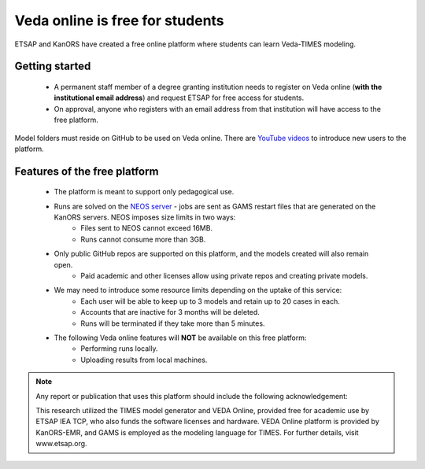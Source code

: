 ################################
Veda online is free for students
################################

ETSAP and KanORS have created a free online platform where students can learn Veda-TIMES modeling.

Getting started
===============

    * A permanent staff member of a degree granting institution needs to register on Veda online (**with the institutional email address**) and request ETSAP for free access for students.
    * On approval, anyone who registers with an email address from that institution will have access to the free platform.

Model folders must reside on GitHub to be used on Veda online. There are `YouTube videos <https://www.youtube.com/watch?v=gLMRdA0Ogok&list=PLED97cPMXPOl1o4f3Xx5QZEBzswd4Watc>`_ to introduce new users to the platform.

Features of the free platform
=============================

    * The platform is meant to support only pedagogical use.
    * Runs are solved on the `NEOS server <https://neos-server.org/neos/>`_ - jobs are sent as GAMS restart files that are generated on the KanORS servers. NEOS imposes size limits in two ways:
        * Files sent to NEOS cannot exceed 16MB.
        * Runs cannot consume more than 3GB.
    * Only public GitHub repos are supported on this platform, and the models created will also remain open.
        * Paid academic and other licenses allow using private repos and creating private models.
    * We may need to introduce some resource limits depending on the uptake of this service:
        * Each user will be able to keep up to 3 models and retain up to 20 cases in each.
        * Accounts that are inactive for 3 months will be deleted.
        * Runs will be terminated if they take more than 5 minutes.
    * The following Veda online features will **NOT** be available on this free platform:
        * Performing runs locally.
        * Uploading results from local machines.


.. note::

    Any report or publication that uses this platform should include the following acknowledgement:

    This research utilized the TIMES model generator and VEDA Online, provided free for academic use by ETSAP IEA TCP,
    who also funds the software licenses and hardware. VEDA Online platform is provided by KanORS-EMR,
    and GAMS is employed as the modeling language for TIMES. For further details, visit www.etsap.org.

